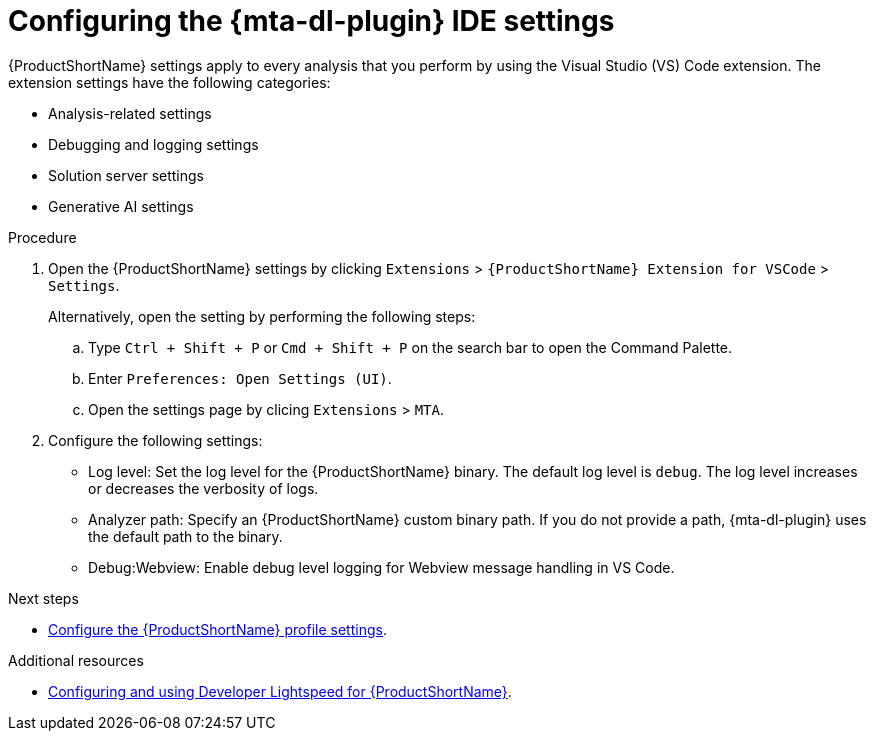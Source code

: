 :_newdoc-version: 2.18.5
:_template-generated: 2025-09-26
:_mod-docs-content-type: PROCEDURE

[id="configuring-lighstspeed-ide-settings_{context}"]
= Configuring the {mta-dl-plugin} IDE settings

[role="_abstract"]
{ProductShortName} settings apply to every analysis that you perform by using the Visual Studio (VS) Code extension. The extension settings have the following categories:

* Analysis-related settings
* Debugging and logging settings
* Solution server settings
* Generative AI settings 

.Procedure

. Open the {ProductShortName} settings by clicking `Extensions` > `{ProductShortName} Extension for VSCode` > `Settings`.
+
Alternatively, open the setting by performing the following steps:

.. Type `Ctrl + Shift + P` or `Cmd + Shift + P` on the search bar to open the Command Palette.
.. Enter `Preferences: Open Settings (UI)`. 
.. Open the settings page by clicing `Extensions` > `MTA`.
+
. Configure the following settings:

* Log level: Set the log level for the {ProductShortName} binary. The default log level is `debug`. The log level increases or decreases the verbosity of logs. 
* Analyzer path: Specify an {ProductShortName} custom binary path. If you do not provide a path, {mta-dl-plugin} uses the default path to the binary.
* Debug:Webview: Enable debug level logging for Webview message handling in VS Code.


.Next steps
* xref:configuring-profile-settings_vsc-extension-guide[Configure the {ProductShortName} profile settings].

[role="_additional-resources"]
.Additional resources
* link:https://docs.redhat.com/en/documentation/migration_toolkit_for_applications/8.0/html/developer-lightspeed-guide/index[Configuring and using Developer Lightspeed for {ProductShortName}].
